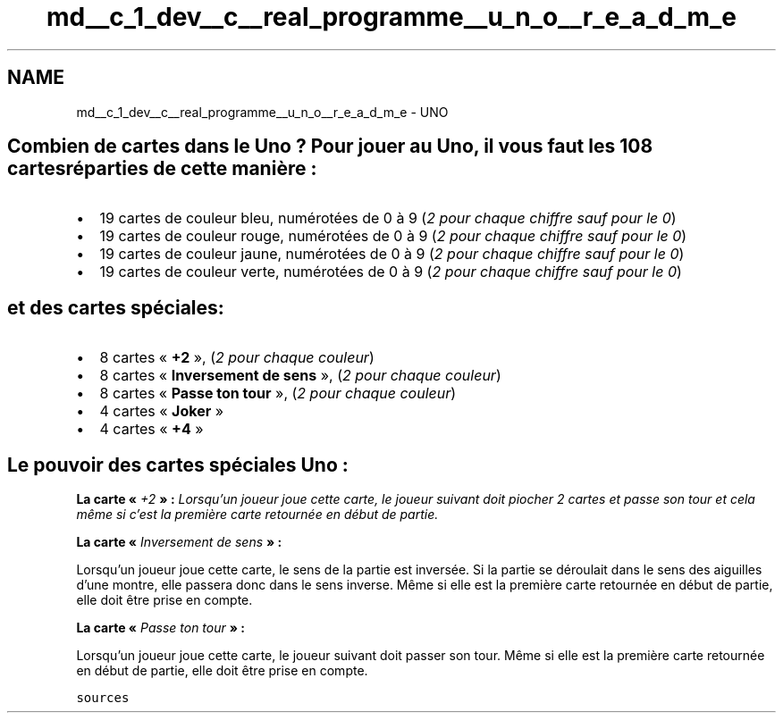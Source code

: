 .TH "md__c_1_dev__c__real_programme__u_n_o__r_e_a_d_m_e" 3 "Lundi 27 Avril 2020" "Version 1.2" "UNO" \" -*- nroff -*-
.ad l
.nh
.SH NAME
md__c_1_dev__c__real_programme__u_n_o__r_e_a_d_m_e \- UNO 

.SH "Combien de cartes dans le Uno ? Pour jouer au Uno, il vous faut les 108 cartes réparties de cette manière :"
.PP
.IP "\(bu" 2
19 cartes de couleur bleu, numérotées de 0 à 9 (\fI2 pour chaque chiffre sauf pour le 0\fP)
.IP "\(bu" 2
19 cartes de couleur rouge, numérotées de 0 à 9 (\fI2 pour chaque chiffre sauf pour le 0\fP)
.IP "\(bu" 2
19 cartes de couleur jaune, numérotées de 0 à 9 (\fI2 pour chaque chiffre sauf pour le 0\fP)
.IP "\(bu" 2
19 cartes de couleur verte, numérotées de 0 à 9 (\fI2 pour chaque chiffre sauf pour le 0\fP)
.PP
.SH "et des cartes spéciales:"
.PP
.IP "\(bu" 2
8 cartes « \fB+2\fP », (\fI2 pour chaque couleur\fP)
.IP "\(bu" 2
8 cartes « \fBInversement de sens\fP », (\fI2 pour chaque couleur\fP)
.IP "\(bu" 2
8 cartes « \fBPasse ton tour\fP », (\fI2 pour chaque couleur\fP)
.IP "\(bu" 2
4 cartes « \fBJoker\fP »
.IP "\(bu" 2
4 cartes « \fB+4\fP »
.PP
.SH "Le pouvoir des cartes spéciales Uno :"
.PP
\fBLa carte « \fI+2\fP » :\fP Lorsqu’un joueur joue cette carte, le joueur suivant doit piocher 2 cartes et passe son tour et cela même si c’est la première carte retournée en début de partie\&.
.PP
\fBLa carte « \fIInversement de sens\fP » :\fP
.PP
Lorsqu’un joueur joue cette carte, le sens de la partie est inversée\&. Si la partie se déroulait dans le sens des aiguilles d’une montre, elle passera donc dans le sens inverse\&. Même si elle est la première carte retournée en début de partie, elle doit être prise en compte\&.
.PP
\fBLa carte « \fIPasse ton tour\fP » :\fP
.PP
Lorsqu’un joueur joue cette carte, le joueur suivant doit passer son tour\&. Même si elle est la première carte retournée en début de partie, elle doit être prise en compte\&.
.PP
\fCsources\fP 
